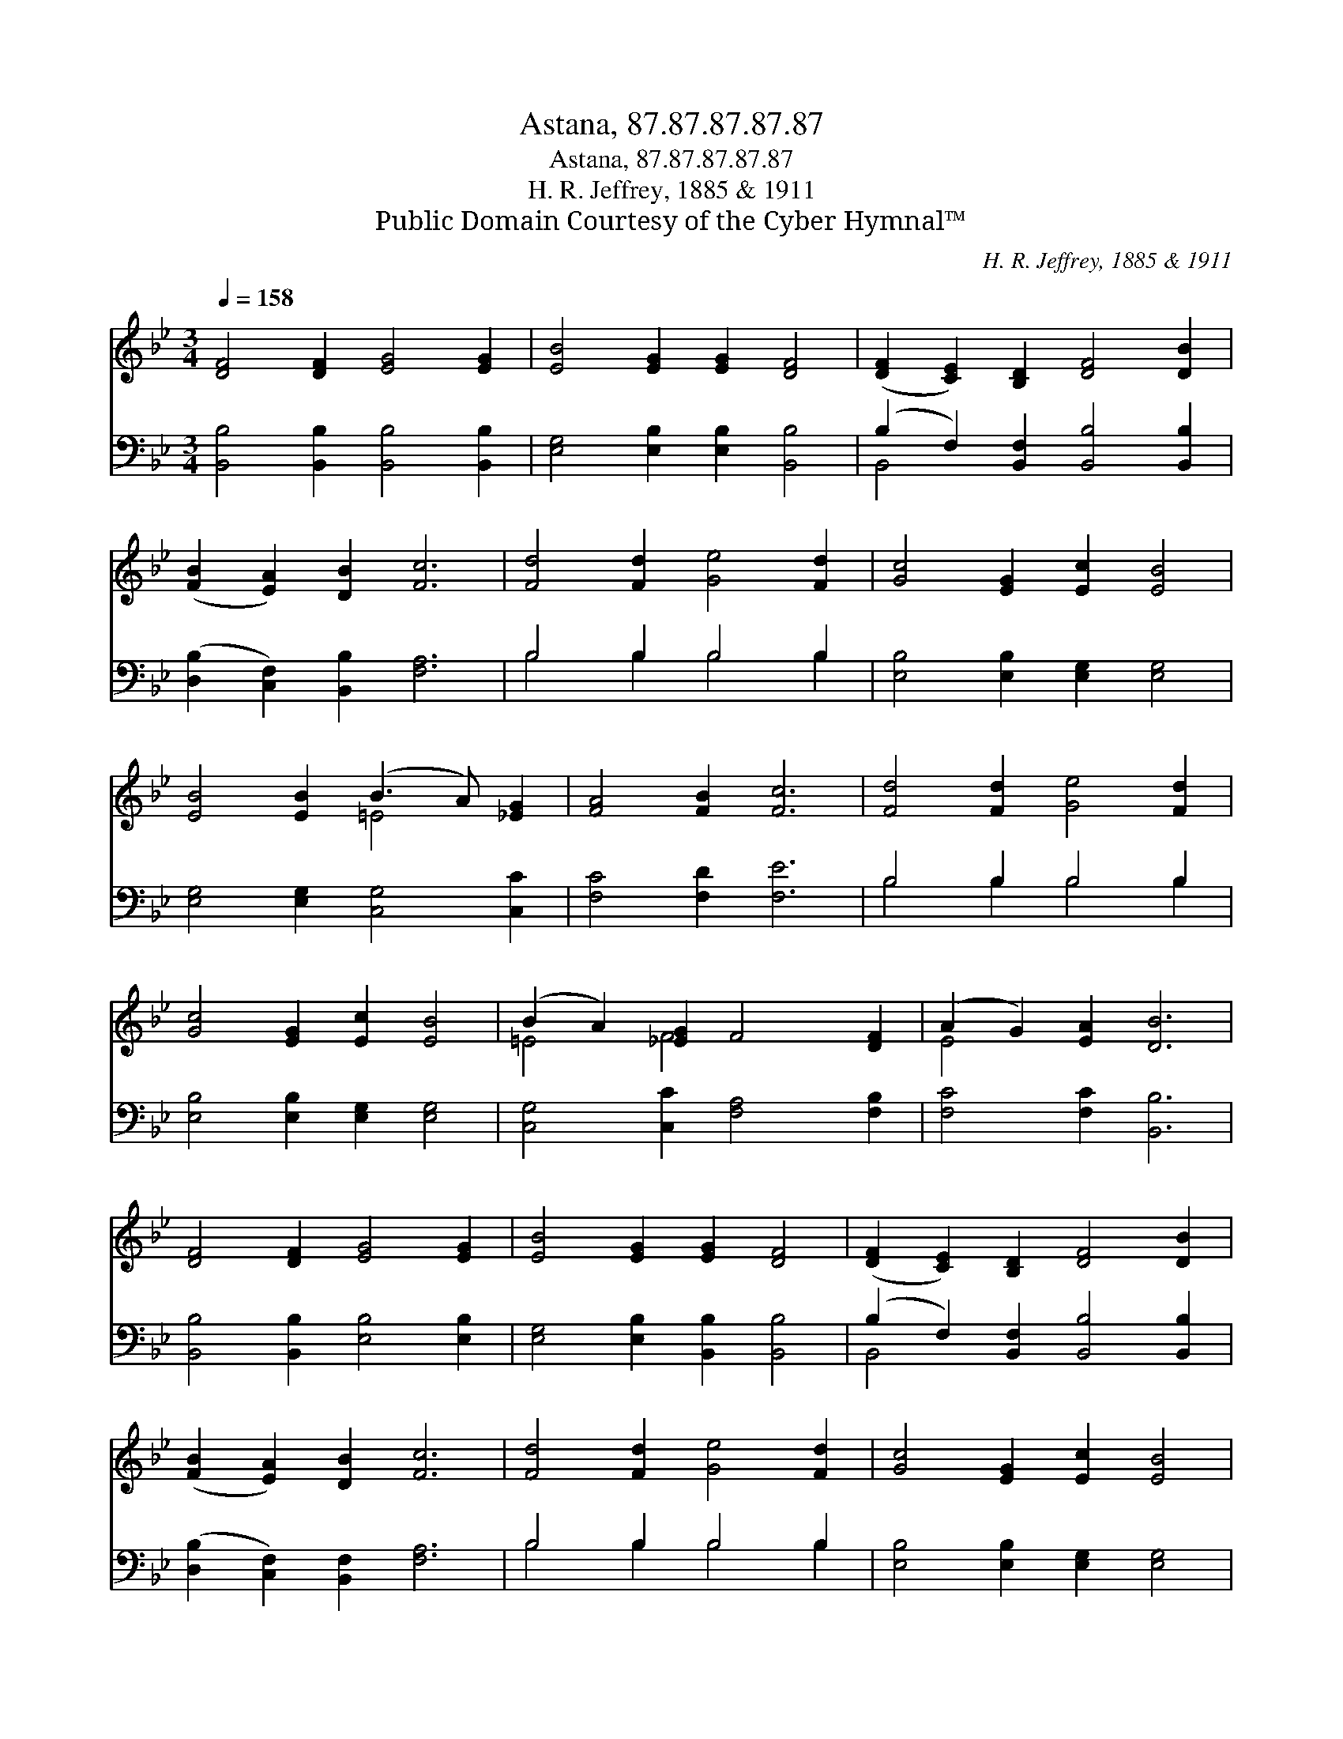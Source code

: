 X:1
T:Astana, 87.87.87.87.87
T:Astana, 87.87.87.87.87
T:H. R. Jeffrey, 1885 & 1911
T:Public Domain Courtesy of the Cyber Hymnal™
C:H. R. Jeffrey, 1885 & 1911
Z:Public Domain
Z:Courtesy of the Cyber Hymnal™
%%score ( 1 2 ) ( 3 4 )
L:1/8
Q:1/4=158
M:3/4
K:Bb
V:1 treble 
V:2 treble 
V:3 bass 
V:4 bass 
V:1
 [DF]4 [DF]2 [EG]4 [EG]2 | [EB]4 [EG]2 [EG]2 [DF]4 | ([DF]2 [CE]2) [B,D]2 [DF]4 [DB]2 | %3
 ([FB]2 [EA]2) [DB]2 [Fc]6 | [Fd]4 [Fd]2 [Ge]4 [Fd]2 | [Gc]4 [EG]2 [Ec]2 [EB]4 | %6
 [EB]4 [EB]2 (B3 A) [_EG]2 | [FA]4 [FB]2 [Fc]6 | [Fd]4 [Fd]2 [Ge]4 [Fd]2 | %9
 [Gc]4 [EG]2 [Ec]2 [EB]4 | (B2 A2) [_EG]2 F4 [DF]2 | (A2 G2) [EA]2 [DB]6 | %12
 [DF]4 [DF]2 [EG]4 [EG]2 | [EB]4 [EG]2 [EG]2 [DF]4 | ([DF]2 [CE]2) [B,D]2 [DF]4 [DB]2 | %15
 ([FB]2 [EA]2) [DB]2 [Fc]6 | [Fd]4 [Fd]2 [Ge]4 [Fd]2 | [Gc]4 [EG]2 [Ec]2 [EB]4 | %18
 ([=EB]2 A2) [EG]2 F4 [DF]2 | (A2 G2) [EA]2 [DB]6 |] %20
V:2
 x12 | x12 | x12 | x12 | x12 | x12 | x6 =E4 x2 | x12 | x12 | x12 | =E4 F4 x4 | E4 x8 | x12 | x12 | %14
 x12 | x12 | x12 | x12 | x6 F4 x2 | E4 x8 |] %20
V:3
 [B,,B,]4 [B,,B,]2 [B,,B,]4 [B,,B,]2 | [E,G,]4 [E,B,]2 [E,B,]2 [B,,B,]4 | %2
 (B,2 F,2) [B,,F,]2 [B,,B,]4 [B,,B,]2 | ([D,B,]2 [C,F,]2) [B,,B,]2 [F,A,]6 | B,4 B,2 B,4 B,2 | %5
 [E,B,]4 [E,B,]2 [E,G,]2 [E,G,]4 | [E,G,]4 [E,G,]2 [C,G,]4 [C,C]2 | [F,C]4 [F,D]2 [F,E]6 | %8
 B,4 B,2 B,4 B,2 | [E,B,]4 [E,B,]2 [E,G,]2 [E,G,]4 | [C,G,]4 [C,C]2 [F,A,]4 [F,B,]2 | %11
 [F,C]4 [F,C]2 [B,,B,]6 | [B,,B,]4 [B,,B,]2 [E,B,]4 [E,B,]2 | [E,G,]4 [E,B,]2 [B,,B,]2 [B,,B,]4 | %14
 (B,2 F,2) [B,,F,]2 [B,,B,]4 [B,,B,]2 | ([D,B,]2 [C,F,]2) [B,,F,]2 [F,A,]6 | B,4 B,2 B,4 B,2 | %17
 [E,B,]4 [E,B,]2 [E,G,]2 [E,G,]4 | [C,G,]4 [C,C]2 [F,A,]4 [F,B,]2 | [F,C]4 [F,C]2 [B,,B,]6 |] %20
V:4
 x12 | x12 | B,,4 x8 | x12 | B,4 B,2 B,4 B,2 | x12 | x12 | x12 | B,4 B,2 B,4 B,2 | x12 | x12 | %11
 x12 | x12 | x12 | B,,4 x8 | x12 | B,4 B,2 B,4 B,2 | x12 | x12 | x12 |] %20

